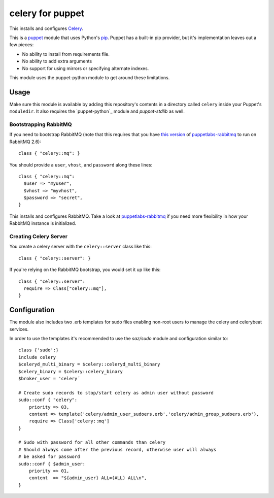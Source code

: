 celery for puppet
=================
This installs and configures `Celery`_.

This is a `puppet`_ module that uses Python's `pip`_.  Puppet has a
built-in pip provider, but it's implementation leaves out a few pieces:

* No ability to install from requirements file.
* No ability to add extra arguments
* No support for using mirrors or specifying alternate indexes.

This module uses the puppet-python module to get around these limitations.


Usage
-----
Make sure this module is available by adding this repository's contents
in a directory called ``celery`` inside your Puppet's ``moduledir``.
It also requires the `puppet-python`_ module and `puppet-stdlib` as well.


Bootstrapping RabbitMQ
""""""""""""""""""""""
If you need to bootstrap RabbitMQ (note that this requires that you have
`this version`_ of `puppetlabs-rabbitmq`_ to run on RabbitMQ 2.6)::

    class { "celery::mq": }

You should provide a ``user``, ``vhost``, and ``password`` along these
lines::

    class { "celery::mq":
      $user => "myuser",
      $vhost => "myvhost",
      $password => "secret",
    }

This installs and configures RabbitMQ.  Take a look at
`puppetlabs-rabbitmq`_ if you need more flexibility in how your RabbitMQ
instance is initialized.

Creating Celery Server
""""""""""""""""""""""
You create a celery server with the ``celery::server`` class like this::

    class { "celery::server": }

If you're relying on the RabbitMQ bootstrap, you would set it up like this::

    class { "celery::server":
      require => Class["celery::mq"],
    }

Configuration
-------------
The module also includes two .erb templates for sudo files enabling non-root
users to manage the celery and celerybeat services.

In order to use the templates it's recommended to use the `saz/sudo` module and
configuration similar to::

    class {'sudo':}
    include celery
    $celeryd_multi_binary = $celery::celeryd_multi_binary
    $celery_binary = $celery::celery_binary
    $broker_user = 'celery´

    # Create sudo records to stop/start celery as admin user without password
    sudo::conf { "celery":
        priority => 03,
        content => template('celery/admin_user_sudoers.erb','celery/admin_group_sudoers.erb'),
        require => Class['celery::mq']
    }

    # Sudo with password for all other commands than celery
    # Should always come after the previous record, otherwise user will always
    # be asked for password
    sudo::conf { $admin_user:
        priority => 01,
        content  => "${admin_user} ALL=(ALL) ALL\n",
    }

.. _Celery: http://celeryproject.org/
.. _distribute: http://packages.python.org/distribute/
.. _pip: http://www.pip-installer.org/
.. _puppet: http://puppetlabs.com/
.. _puppet-pip: https://github.com/armstrong/puppet-pip
.. _puppetlabs-rabbitmq: https://github.com/puppetlabs/puppetlabs-rabbitmq/
.. _this version: https://github.com/puppetlabs/puppetlabs-rabbitmq/pull/8
